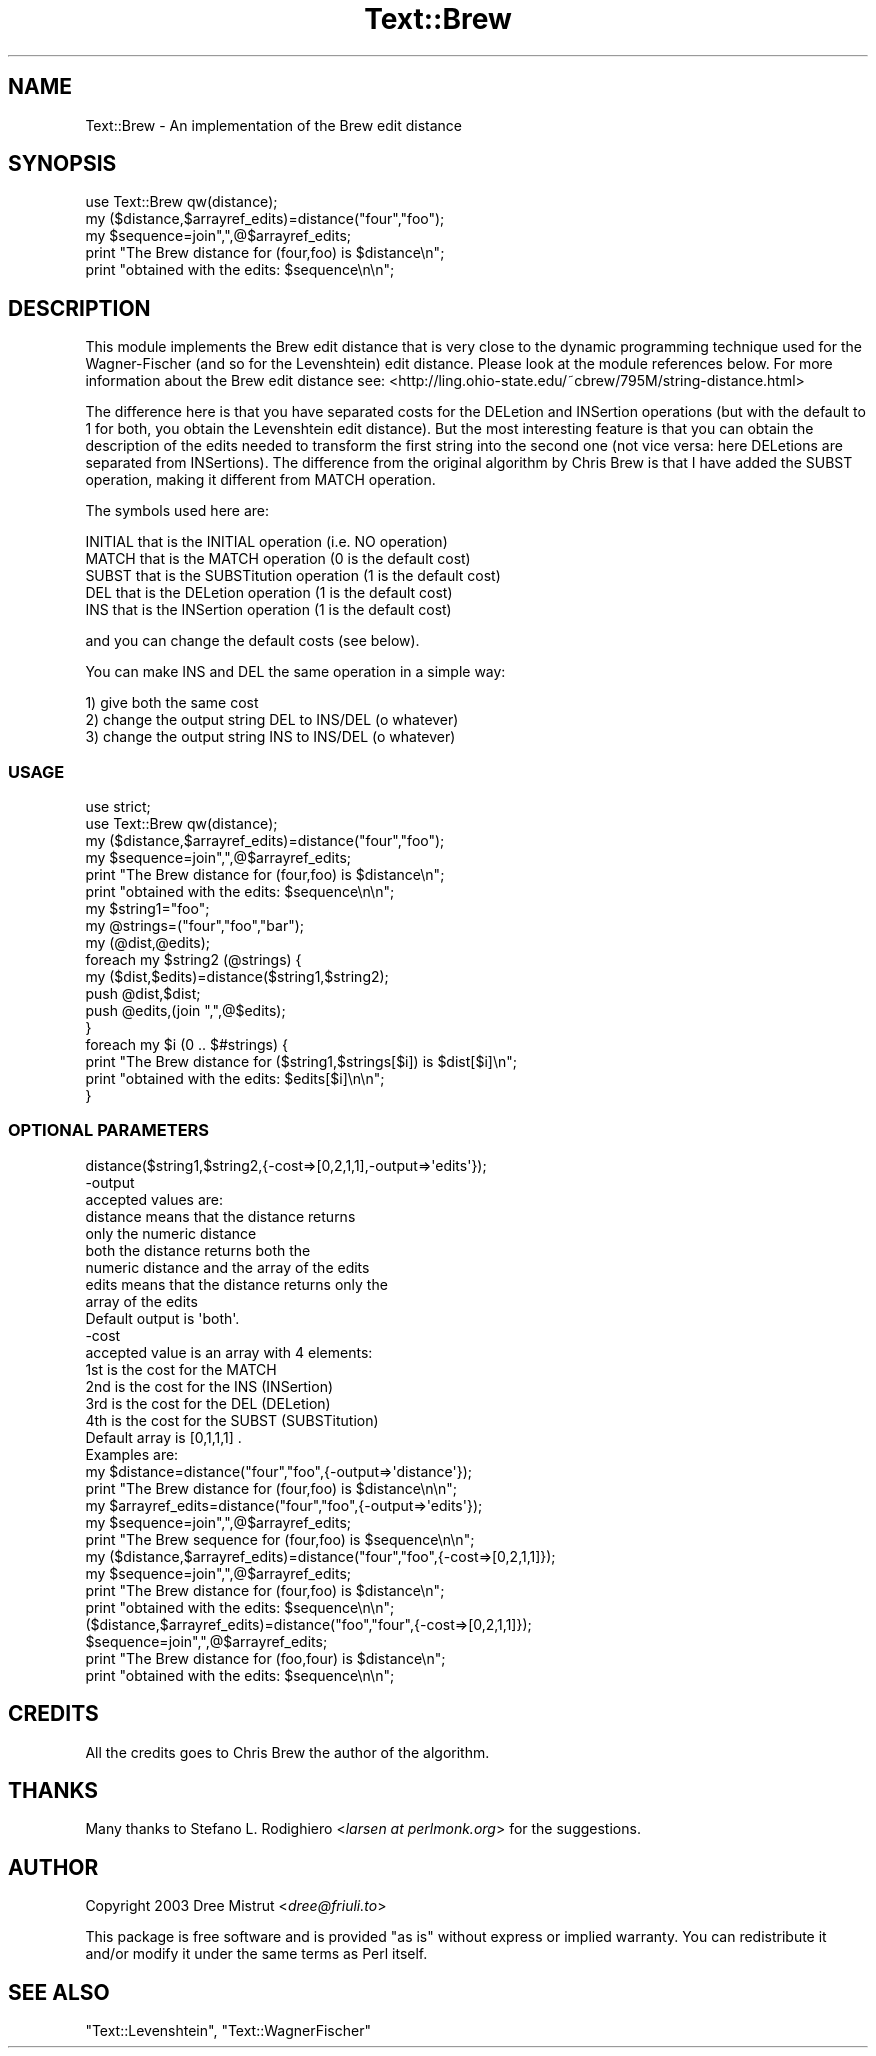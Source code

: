.\" -*- mode: troff; coding: utf-8 -*-
.\" Automatically generated by Pod::Man 5.01 (Pod::Simple 3.43)
.\"
.\" Standard preamble:
.\" ========================================================================
.de Sp \" Vertical space (when we can't use .PP)
.if t .sp .5v
.if n .sp
..
.de Vb \" Begin verbatim text
.ft CW
.nf
.ne \\$1
..
.de Ve \" End verbatim text
.ft R
.fi
..
.\" \*(C` and \*(C' are quotes in nroff, nothing in troff, for use with C<>.
.ie n \{\
.    ds C` ""
.    ds C' ""
'br\}
.el\{\
.    ds C`
.    ds C'
'br\}
.\"
.\" Escape single quotes in literal strings from groff's Unicode transform.
.ie \n(.g .ds Aq \(aq
.el       .ds Aq '
.\"
.\" If the F register is >0, we'll generate index entries on stderr for
.\" titles (.TH), headers (.SH), subsections (.SS), items (.Ip), and index
.\" entries marked with X<> in POD.  Of course, you'll have to process the
.\" output yourself in some meaningful fashion.
.\"
.\" Avoid warning from groff about undefined register 'F'.
.de IX
..
.nr rF 0
.if \n(.g .if rF .nr rF 1
.if (\n(rF:(\n(.g==0)) \{\
.    if \nF \{\
.        de IX
.        tm Index:\\$1\t\\n%\t"\\$2"
..
.        if !\nF==2 \{\
.            nr % 0
.            nr F 2
.        \}
.    \}
.\}
.rr rF
.\" ========================================================================
.\"
.IX Title "Text::Brew 3pm"
.TH Text::Brew 3pm 2005-04-02 "perl v5.38.2" "User Contributed Perl Documentation"
.\" For nroff, turn off justification.  Always turn off hyphenation; it makes
.\" way too many mistakes in technical documents.
.if n .ad l
.nh
.SH NAME
Text::Brew \- An implementation of the Brew edit distance
.SH SYNOPSIS
.IX Header "SYNOPSIS"
.Vb 1
\& use Text::Brew qw(distance);
\&
\& my ($distance,$arrayref_edits)=distance("four","foo");
\& my $sequence=join",",@$arrayref_edits;
\& print "The Brew distance for (four,foo) is $distance\en";
\& print "obtained with the edits: $sequence\en\en";
.Ve
.SH DESCRIPTION
.IX Header "DESCRIPTION"
This module implements the Brew edit distance that is very close to the
dynamic programming technique used for the Wagner-Fischer (and so for the
Levenshtein) edit distance. Please look at the module references below.
For more information about the Brew edit distance see:
<http://ling.ohio\-state.edu/~cbrew/795M/string\-distance.html>
.PP
The difference here is that you have separated costs for the DELetion and
INSertion operations (but with the default to 1 for both, you obtain the
Levenshtein edit distance). But the most interesting feature is that you
can obtain the description of the edits needed to transform the first string 
into the second one (not vice versa: here DELetions are separated from INSertions).
The difference from the original algorithm by Chris Brew is that I have
added the SUBST operation, making it different from MATCH operation.
.PP
The symbols used here are:
.PP
.Vb 5
\& INITIAL that is the INITIAL operation (i.e. NO operation)
\& MATCH   that is the MATCH operation (0 is the default cost)
\& SUBST   that is the SUBSTitution operation (1 is the default cost)
\& DEL     that is the DELetion operation (1 is the default cost)
\& INS     that is the INSertion operation (1 is the default cost)
.Ve
.PP
and you can change the default costs (see below).
.PP
You can make INS and DEL the same operation in a simple way:
.PP
.Vb 3
\& 1) give both the same cost
\& 2) change the output string DEL to INS/DEL (o whatever)
\& 3) change the output string INS to INS/DEL (o whatever)
.Ve
.SS USAGE
.IX Subsection "USAGE"
.Vb 2
\& use strict;
\& use Text::Brew qw(distance);
\&
\& my ($distance,$arrayref_edits)=distance("four","foo");
\& my $sequence=join",",@$arrayref_edits;
\& print "The Brew distance for (four,foo) is $distance\en";
\& print "obtained with the edits: $sequence\en\en";
\&
\& my $string1="foo";
\& my @strings=("four","foo","bar");
\& my (@dist,@edits);
\& foreach my $string2 (@strings) {
\&        my ($dist,$edits)=distance($string1,$string2);
\&        push @dist,$dist;
\&        push @edits,(join ",",@$edits);
\& }
\& foreach my $i (0 .. $#strings) {
\&
\&        print "The Brew distance for ($string1,$strings[$i]) is $dist[$i]\en";
\&        print "obtained with the edits: $edits[$i]\en\en";
\& }
.Ve
.SS "OPTIONAL PARAMETERS"
.IX Subsection "OPTIONAL PARAMETERS"
.Vb 1
\& distance($string1,$string2,{\-cost=>[0,2,1,1],\-output=>\*(Aqedits\*(Aq});
\&
\& \-output
\& accepted values are:   
\&        distance        means that the distance returns 
\&                        only the numeric distance
\&                                        
\&        both    the distance returns both the 
\&                numeric distance and the array of the edits
\&
\&        edits   means that the distance returns only the 
\&                array of the edits
\&
\& Default output is \*(Aqboth\*(Aq.
\&
\& \-cost
\& accepted value is an array with 4 elements: 
\& 1st is the cost for the MATCH
\& 2nd is the cost for the INS (INSertion)
\& 3rd is the cost for the DEL (DELetion)
\& 4th is the cost for the SUBST (SUBSTitution)
\&
\& Default array is [0,1,1,1] .
\&
\& Examples are:
\&
\& my $distance=distance("four","foo",{\-output=>\*(Aqdistance\*(Aq});
\& print "The Brew distance for (four,foo) is $distance\en\en";
\&
\&
\& my $arrayref_edits=distance("four","foo",{\-output=>\*(Aqedits\*(Aq});
\& my $sequence=join",",@$arrayref_edits;
\& print "The Brew sequence for (four,foo) is $sequence\en\en";
\&
\&
\& my ($distance,$arrayref_edits)=distance("four","foo",{\-cost=>[0,2,1,1]});
\& my $sequence=join",",@$arrayref_edits;
\& print "The Brew distance for (four,foo) is $distance\en";
\& print "obtained with the edits: $sequence\en\en";
\&
\& ($distance,$arrayref_edits)=distance("foo","four",{\-cost=>[0,2,1,1]});
\& $sequence=join",",@$arrayref_edits;
\& print "The Brew distance for (foo,four) is $distance\en";
\& print "obtained with the edits: $sequence\en\en";
.Ve
.SH CREDITS
.IX Header "CREDITS"
All the credits goes to Chris Brew the author of the algorithm.
.SH THANKS
.IX Header "THANKS"
Many thanks to Stefano L. Rodighiero <\fIlarsen at perlmonk.org\fR> for the
suggestions.
.SH AUTHOR
.IX Header "AUTHOR"
Copyright 2003 Dree Mistrut <\fIdree@friuli.to\fR>
.PP
This package is free software and is provided "as is" without express
or implied warranty. You can redistribute it and/or modify it under 
the same terms as Perl itself.
.SH "SEE ALSO"
.IX Header "SEE ALSO"
\&\f(CW\*(C`Text::Levenshtein\*(C'\fR, \f(CW\*(C`Text::WagnerFischer\*(C'\fR
